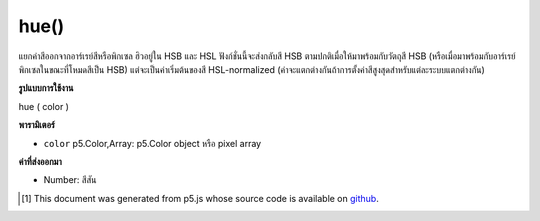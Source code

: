 .. raw:: html

	<script src="https://sketch.netpie.io/widget/p5-widget.js"></script>

hue()
=====

แยกค่าสีออกจากอาร์เรย์สีหรือพิกเซล ฮิวอยู่ใน HSB และ HSL ฟังก์ชั่นนี้จะส่งกลับสี HSB ตามปกติเมื่อให้มาพร้อมกับวัตถุสี HSB (หรือเมื่อมาพร้อมกับอาร์เรย์พิกเซลในขณะที่โหมดสีเป็น HSB) แต่จะเป็นค่าเริ่มต้นของสี HSL-normalized (ค่าจะแตกต่างกันถ้าการตั้งค่าสีสูงสุดสำหรับแต่ละระบบแตกต่างกัน)

.. Extracts the hue value from a color or pixel array.
.. Hue exists in both HSB and HSL. This function will return the
.. HSB-normalized hue when supplied with an HSB color object (or when supplied
.. with a pixel array while the color mode is HSB), but will default to the
.. HSL-normalized hue otherwise. (The values will only be different if the
.. maximum hue setting for each system is different.)

**รูปแบบการใช้งาน**

hue ( color )

**พารามิเตอร์**

- ``color``  p5.Color,Array: p5.Color object หรือ pixel array

.. ``color``  p5.Color,Array: p5.Color object or pixel array

**ค่าที่ส่งออกมา**

- Number: สีสัน

.. Number: the hue

.. raw:: html

	<script type="text/p5" data-autoplay data-hide-sourcecode>
	noStroke();
	colorMode(HSB, 255);
	c = color(0, 126, 255);
	fill(c);
	rect(15, 20, 35, 60);
	value = hue(c);  // Sets 'value' to "0"
	fill(value);
	rect(50, 20, 35, 60);

	</script>

	<br><br>

..  [#f1] This document was generated from p5.js whose source code is available on `github <https://github.com/processing/p5.js>`_.
